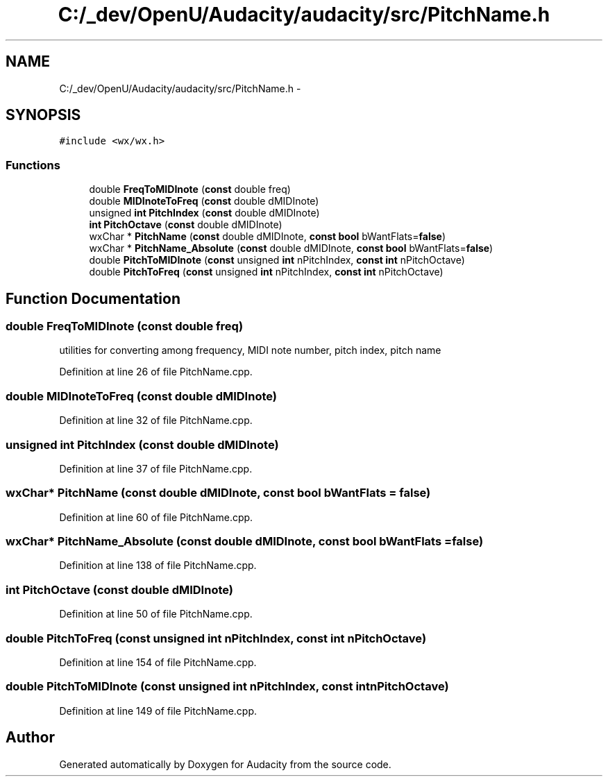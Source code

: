 .TH "C:/_dev/OpenU/Audacity/audacity/src/PitchName.h" 3 "Thu Apr 28 2016" "Audacity" \" -*- nroff -*-
.ad l
.nh
.SH NAME
C:/_dev/OpenU/Audacity/audacity/src/PitchName.h \- 
.SH SYNOPSIS
.br
.PP
\fC#include <wx/wx\&.h>\fP
.br

.SS "Functions"

.in +1c
.ti -1c
.RI "double \fBFreqToMIDInote\fP (\fBconst\fP double freq)"
.br
.ti -1c
.RI "double \fBMIDInoteToFreq\fP (\fBconst\fP double dMIDInote)"
.br
.ti -1c
.RI "unsigned \fBint\fP \fBPitchIndex\fP (\fBconst\fP double dMIDInote)"
.br
.ti -1c
.RI "\fBint\fP \fBPitchOctave\fP (\fBconst\fP double dMIDInote)"
.br
.ti -1c
.RI "wxChar * \fBPitchName\fP (\fBconst\fP double dMIDInote, \fBconst\fP \fBbool\fP bWantFlats=\fBfalse\fP)"
.br
.ti -1c
.RI "wxChar * \fBPitchName_Absolute\fP (\fBconst\fP double dMIDInote, \fBconst\fP \fBbool\fP bWantFlats=\fBfalse\fP)"
.br
.ti -1c
.RI "double \fBPitchToMIDInote\fP (\fBconst\fP unsigned \fBint\fP nPitchIndex, \fBconst\fP \fBint\fP nPitchOctave)"
.br
.ti -1c
.RI "double \fBPitchToFreq\fP (\fBconst\fP unsigned \fBint\fP nPitchIndex, \fBconst\fP \fBint\fP nPitchOctave)"
.br
.in -1c
.SH "Function Documentation"
.PP 
.SS "double FreqToMIDInote (\fBconst\fP double freq)"
utilities for converting among frequency, MIDI note number, pitch index, pitch name 
.PP
Definition at line 26 of file PitchName\&.cpp\&.
.SS "double MIDInoteToFreq (\fBconst\fP double dMIDInote)"

.PP
Definition at line 32 of file PitchName\&.cpp\&.
.SS "unsigned \fBint\fP PitchIndex (\fBconst\fP double dMIDInote)"

.PP
Definition at line 37 of file PitchName\&.cpp\&.
.SS "wxChar* PitchName (\fBconst\fP double dMIDInote, \fBconst\fP \fBbool\fP bWantFlats = \fC\fBfalse\fP\fP)"

.PP
Definition at line 60 of file PitchName\&.cpp\&.
.SS "wxChar* PitchName_Absolute (\fBconst\fP double dMIDInote, \fBconst\fP \fBbool\fP bWantFlats = \fC\fBfalse\fP\fP)"

.PP
Definition at line 138 of file PitchName\&.cpp\&.
.SS "\fBint\fP PitchOctave (\fBconst\fP double dMIDInote)"

.PP
Definition at line 50 of file PitchName\&.cpp\&.
.SS "double PitchToFreq (\fBconst\fP unsigned \fBint\fP nPitchIndex, \fBconst\fP \fBint\fP nPitchOctave)"

.PP
Definition at line 154 of file PitchName\&.cpp\&.
.SS "double PitchToMIDInote (\fBconst\fP unsigned \fBint\fP nPitchIndex, \fBconst\fP \fBint\fP nPitchOctave)"

.PP
Definition at line 149 of file PitchName\&.cpp\&.
.SH "Author"
.PP 
Generated automatically by Doxygen for Audacity from the source code\&.
